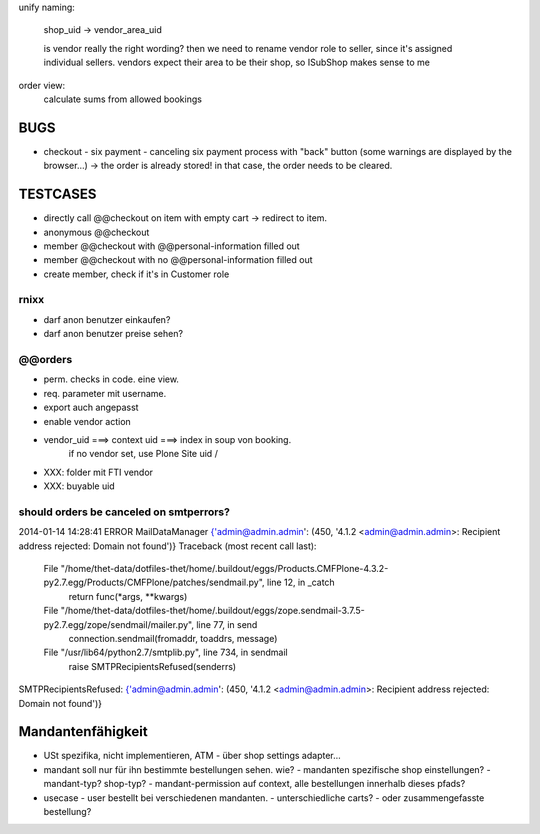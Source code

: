 unify naming:

    shop_uid -> vendor_area_uid

    is vendor really the right wording? then we need to rename vendor role to
    seller, since it's assigned individual sellers.
    vendors expect their area to be their shop, so ISubShop makes sense to me


order view:
    calculate sums from allowed bookings


BUGS
=========

- checkout - six payment - canceling six payment process with "back" button
  (some warnings are displayed by the browser...) -> the order is already
  stored! in that case, the order needs to be cleared.



TESTCASES
=========

- directly call @@checkout on item with empty cart -> redirect to item.
- anonymous @@checkout
- member @@checkout with @@personal-information filled out
- member @@checkout with no @@personal-information filled out

- create member, check if it's in Customer role


rnixx
-----

- darf anon benutzer einkaufen?
- darf anon benutzer preise sehen?


@@orders
--------

- perm. checks in code. eine view.
- req. parameter mit username.

- export auch angepasst

- enable vendor action

- vendor_uid ===> context uid ===> index in soup von booking.
        if no vendor set, use Plone Site uid /

- XXX: folder mit FTI vendor

- XXX: buyable uid


should orders be canceled on smtperrors?
----------------------------------------
2014-01-14 14:28:41 ERROR MailDataManager {'admin@admin.admin': (450, '4.1.2 <admin@admin.admin>: Recipient address rejected: Domain not found')}
Traceback (most recent call last):
  File "/home/thet-data/dotfiles-thet/home/.buildout/eggs/Products.CMFPlone-4.3.2-py2.7.egg/Products/CMFPlone/patches/sendmail.py", line 12, in _catch
    return func(*args, **kwargs)
  File "/home/thet-data/dotfiles-thet/home/.buildout/eggs/zope.sendmail-3.7.5-py2.7.egg/zope/sendmail/mailer.py", line 77, in send
    connection.sendmail(fromaddr, toaddrs, message)
  File "/usr/lib64/python2.7/smtplib.py", line 734, in sendmail
    raise SMTPRecipientsRefused(senderrs)
SMTPRecipientsRefused: {'admin@admin.admin': (450, '4.1.2 <admin@admin.admin>: Recipient address rejected: Domain not found')}


Mandantenfähigkeit
==================

- USt spezifika, nicht implementieren, ATM
  - über shop settings adapter...

- mandant soll nur für ihn bestimmte bestellungen sehen. wie?
  - mandanten spezifische shop einstellungen?
  - mandant-typ? shop-typ?
  - mandant-permission auf context, alle bestellungen innerhalb dieses pfads?

- usecase - user bestellt bei verschiedenen mandanten.
  - unterschiedliche carts?
  - oder zusammengefasste bestellung?
